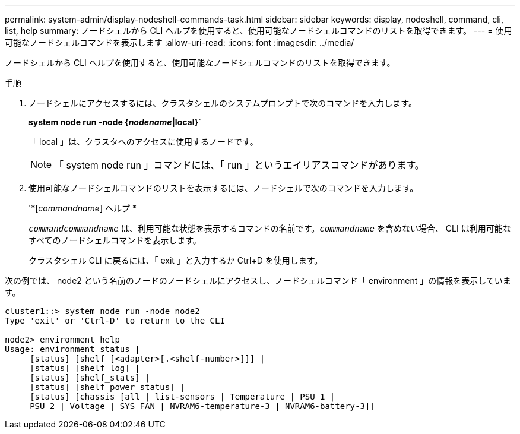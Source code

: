 ---
permalink: system-admin/display-nodeshell-commands-task.html 
sidebar: sidebar 
keywords: display, nodeshell, command, cli, list, help 
summary: ノードシェルから CLI ヘルプを使用すると、使用可能なノードシェルコマンドのリストを取得できます。 
---
= 使用可能なノードシェルコマンドを表示します
:allow-uri-read: 
:icons: font
:imagesdir: ../media/


[role="lead"]
ノードシェルから CLI ヘルプを使用すると、使用可能なノードシェルコマンドのリストを取得できます。

.手順
. ノードシェルにアクセスするには、クラスタシェルのシステムプロンプトで次のコマンドを入力します。
+
*system node run -node {_nodename_|local}*`

+
「 local 」は、クラスタへのアクセスに使用するノードです。

+
[NOTE]
====
「 system node run 」コマンドには、「 run 」というエイリアスコマンドがあります。

====
. 使用可能なノードシェルコマンドのリストを表示するには、ノードシェルで次のコマンドを入力します。
+
'*[_commandname_] ヘルプ *

+
`_commandcommandname_` は、利用可能な状態を表示するコマンドの名前です。`_commandname_` を含めない場合、 CLI は利用可能なすべてのノードシェルコマンドを表示します。

+
クラスタシェル CLI に戻るには、「 exit 」と入力するか Ctrl+D を使用します。



次の例では、 node2 という名前のノードのノードシェルにアクセスし、ノードシェルコマンド「 environment 」の情報を表示しています。

[listing]
----
cluster1::> system node run -node node2
Type 'exit' or 'Ctrl-D' to return to the CLI

node2> environment help
Usage: environment status |
     [status] [shelf [<adapter>[.<shelf-number>]]] |
     [status] [shelf_log] |
     [status] [shelf_stats] |
     [status] [shelf_power_status] |
     [status] [chassis [all | list-sensors | Temperature | PSU 1 |
     PSU 2 | Voltage | SYS FAN | NVRAM6-temperature-3 | NVRAM6-battery-3]]
----